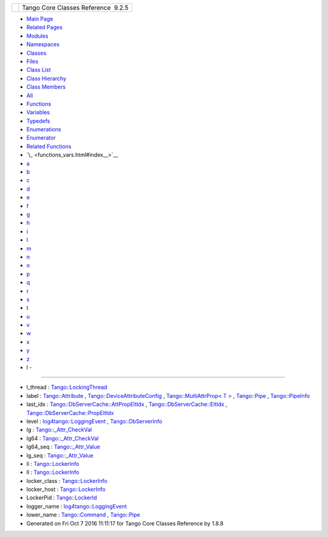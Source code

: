 +----------+---------------------------------------+
| |Logo|   | Tango Core Classes Reference  9.2.5   |
+----------+---------------------------------------+

-  `Main Page <index.html>`__
-  `Related Pages <pages.html>`__
-  `Modules <modules.html>`__
-  `Namespaces <namespaces.html>`__
-  `Classes <annotated.html>`__
-  `Files <files.html>`__

-  `Class List <annotated.html>`__
-  `Class Hierarchy <inherits.html>`__
-  `Class Members <functions.html>`__

-  `All <functions.html>`__
-  `Functions <functions_func.html>`__
-  `Variables <functions_vars.html>`__
-  `Typedefs <functions_type.html>`__
-  `Enumerations <functions_enum.html>`__
-  `Enumerator <functions_eval.html>`__
-  `Related Functions <functions_rela.html>`__

-  `\_ <functions_vars.html#index__>`__
-  `a <functions_vars_a.html#index_a>`__
-  `b <functions_vars_b.html#index_b>`__
-  `c <functions_vars_c.html#index_c>`__
-  `d <functions_vars_d.html#index_d>`__
-  `e <functions_vars_e.html#index_e>`__
-  `f <functions_vars_f.html#index_f>`__
-  `g <functions_vars_g.html#index_g>`__
-  `h <functions_vars_h.html#index_h>`__
-  `i <functions_vars_i.html#index_i>`__
-  `l <functions_vars_l.html#index_l>`__
-  `m <functions_vars_m.html#index_m>`__
-  `n <functions_vars_n.html#index_n>`__
-  `o <functions_vars_o.html#index_o>`__
-  `p <functions_vars_p.html#index_p>`__
-  `q <functions_vars_q.html#index_q>`__
-  `r <functions_vars_r.html#index_r>`__
-  `s <functions_vars_s.html#index_s>`__
-  `t <functions_vars_t.html#index_t>`__
-  `u <functions_vars_u.html#index_u>`__
-  `v <functions_vars_v.html#index_v>`__
-  `w <functions_vars_w.html#index_w>`__
-  `x <functions_vars_x.html#index_x>`__
-  `y <functions_vars_y.html#index_y>`__
-  `z <functions_vars_z.html#index_z>`__

 

- l -
~~~~~

-  l\_thread :
   `Tango::LockingThread <d0/d41/structTango_1_1LockingThread.html#a98fd861b6d8fcddf32da3be51fc1ac4b>`__
-  label :
   `Tango::Attribute <d6/dad/classTango_1_1Attribute.html#afbad259f80fd1ebe611d2088e7b1b515>`__
   ,
   `Tango::DeviceAttributeConfig <db/d74/structTango_1_1DeviceAttributeConfig.html#a4ec80e8421b9f1f3e250b047771a4a17>`__
   , `Tango::MultiAttrProp< T
   > <d7/d41/classTango_1_1MultiAttrProp.html#a73b155c07d58a9bc7d368f228f367618>`__
   ,
   `Tango::Pipe <d8/d14/classTango_1_1Pipe.html#a139a571b46d6f4911fae84269d0beff6>`__
   ,
   `Tango::PipeInfo <d8/d04/structTango_1_1PipeInfo.html#a80e59d16eddbac22bb4386dc065413b8>`__
-  last\_idx :
   `Tango::DbServerCache::AttPropEltIdx <d8/deb/structTango_1_1DbServerCache_1_1AttPropEltIdx.html#a9445ae28cbac2d7d50a428779f4ed5b0>`__
   ,
   `Tango::DbServerCache::EltIdx <dd/dd7/structTango_1_1DbServerCache_1_1EltIdx.html#ad952ed7a070f9bff4c26097a5a518faf>`__
   ,
   `Tango::DbServerCache::PropEltIdx <d4/d22/structTango_1_1DbServerCache_1_1PropEltIdx.html#a2ec9d068b7f12da81e5ba021ea92bc50>`__
-  level :
   `log4tango::LoggingEvent <d8/df2/structlog4tango_1_1LoggingEvent.html#a669d5dbcaf34dff9ad9ec7578856a550>`__
   ,
   `Tango::DbServerInfo <db/dad/classTango_1_1DbServerInfo.html#a3132fb42bae316e343c15c4c02bf8365>`__
-  lg :
   `Tango::\_Attr\_CheckVal <d4/d1d/unionTango_1_1__Attr__CheckVal.html#a2c051c4cefe150cb316127f7ba03f35c>`__
-  lg64 :
   `Tango::\_Attr\_CheckVal <d4/d1d/unionTango_1_1__Attr__CheckVal.html#a6ea8ac1d0b874559ba0a987c8102636e>`__
-  lg64\_seq :
   `Tango::\_Attr\_Value <dd/d79/unionTango_1_1__Attr__Value.html#aaeb8af715b7b6420a3492434f0be6ebc>`__
-  lg\_seq :
   `Tango::\_Attr\_Value <dd/d79/unionTango_1_1__Attr__Value.html#aa9c65836e2531bf1075347f5ba46c9ff>`__
-  li :
   `Tango::LockerInfo <dd/d39/structTango_1_1LockerInfo.html#ac19a902ad6cc0fe15e74485cc09d3f5a>`__
-  ll :
   `Tango::LockerInfo <dd/d39/structTango_1_1LockerInfo.html#a7a15276bc7ce4c7dd2ff59f8aa67f185>`__
-  locker\_class :
   `Tango::LockerInfo <dd/d39/structTango_1_1LockerInfo.html#a024019267de036847a9f7e30b2c3fe1a>`__
-  locker\_host :
   `Tango::LockerInfo <dd/d39/structTango_1_1LockerInfo.html#ad357dac7c976f8336baeadcf8abafe81>`__
-  LockerPid :
   `Tango::LockerId <d8/d7f/unionTango_1_1LockerId.html#a9b563ab895bb99554f04e46618290ff1>`__
-  logger\_name :
   `log4tango::LoggingEvent <d8/df2/structlog4tango_1_1LoggingEvent.html#af3e2d7c25fb876601d7a009cfef40905>`__
-  lower\_name :
   `Tango::Command <d2/d1d/classTango_1_1Command.html#a7187d828d36d73bc501bb9ab69772c44>`__
   ,
   `Tango::Pipe <d8/d14/classTango_1_1Pipe.html#af7c22f717b75210fcb5328a38be95e7c>`__

-  Generated on Fri Oct 7 2016 11:11:17 for Tango Core Classes Reference
   by |doxygen| 1.8.8

.. |Logo| image:: logo.jpg
.. |doxygen| image:: doxygen.png
   :target: http://www.doxygen.org/index.html
